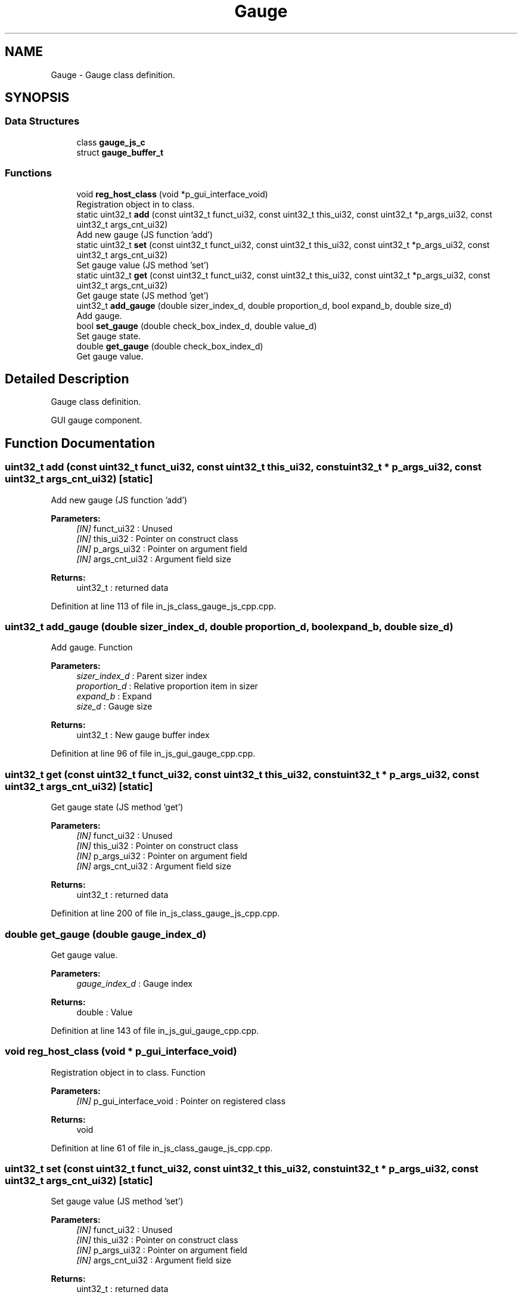 .TH "Gauge" 3 "Mon Apr 20 2020" "Version V2.0" "UART Terminal" \" -*- nroff -*-
.ad l
.nh
.SH NAME
Gauge \- Gauge class definition\&.  

.SH SYNOPSIS
.br
.PP
.SS "Data Structures"

.in +1c
.ti -1c
.RI "class \fBgauge_js_c\fP"
.br
.ti -1c
.RI "struct \fBgauge_buffer_t\fP"
.br
.in -1c
.SS "Functions"

.in +1c
.ti -1c
.RI "void \fBreg_host_class\fP (void *p_gui_interface_void)"
.br
.RI "Registration object in to class\&. "
.ti -1c
.RI "static uint32_t \fBadd\fP (const uint32_t funct_ui32, const uint32_t this_ui32, const uint32_t *p_args_ui32, const uint32_t args_cnt_ui32)"
.br
.RI "Add new gauge (JS function 'add') "
.ti -1c
.RI "static uint32_t \fBset\fP (const uint32_t funct_ui32, const uint32_t this_ui32, const uint32_t *p_args_ui32, const uint32_t args_cnt_ui32)"
.br
.RI "Set gauge value (JS method 'set') "
.ti -1c
.RI "static uint32_t \fBget\fP (const uint32_t funct_ui32, const uint32_t this_ui32, const uint32_t *p_args_ui32, const uint32_t args_cnt_ui32)"
.br
.RI "Get gauge state (JS method 'get') "
.ti -1c
.RI "uint32_t \fBadd_gauge\fP (double sizer_index_d, double proportion_d, bool expand_b, double size_d)"
.br
.RI "Add gauge\&. "
.ti -1c
.RI "bool \fBset_gauge\fP (double check_box_index_d, double value_d)"
.br
.RI "Set gauge state\&. "
.ti -1c
.RI "double \fBget_gauge\fP (double check_box_index_d)"
.br
.RI "Get gauge value\&. "
.in -1c
.SH "Detailed Description"
.PP 
Gauge class definition\&. 

GUI gauge component\&.
.SH "Function Documentation"
.PP 
.SS "uint32_t add (const uint32_t funct_ui32, const uint32_t this_ui32, const uint32_t * p_args_ui32, const uint32_t args_cnt_ui32)\fC [static]\fP"

.PP
Add new gauge (JS function 'add') 
.PP
\fBParameters:\fP
.RS 4
\fI[IN]\fP funct_ui32 : Unused 
.br
\fI[IN]\fP this_ui32 : Pointer on construct class 
.br
\fI[IN]\fP p_args_ui32 : Pointer on argument field 
.br
\fI[IN]\fP args_cnt_ui32 : Argument field size 
.RE
.PP
\fBReturns:\fP
.RS 4
uint32_t : returned data 
.RE
.PP

.PP
Definition at line 113 of file in_js_class_gauge_js_cpp\&.cpp\&.
.SS "uint32_t add_gauge (double sizer_index_d, double proportion_d, bool expand_b, double size_d)"

.PP
Add gauge\&. Function
.PP
\fBParameters:\fP
.RS 4
\fIsizer_index_d\fP : Parent sizer index 
.br
\fIproportion_d\fP : Relative proportion item in sizer 
.br
\fIexpand_b\fP : Expand 
.br
\fIsize_d\fP : Gauge size 
.RE
.PP
\fBReturns:\fP
.RS 4
uint32_t : New gauge buffer index 
.RE
.PP

.PP
Definition at line 96 of file in_js_gui_gauge_cpp\&.cpp\&.
.SS "uint32_t get (const uint32_t funct_ui32, const uint32_t this_ui32, const uint32_t * p_args_ui32, const uint32_t args_cnt_ui32)\fC [static]\fP"

.PP
Get gauge state (JS method 'get') 
.PP
\fBParameters:\fP
.RS 4
\fI[IN]\fP funct_ui32 : Unused 
.br
\fI[IN]\fP this_ui32 : Pointer on construct class 
.br
\fI[IN]\fP p_args_ui32 : Pointer on argument field 
.br
\fI[IN]\fP args_cnt_ui32 : Argument field size 
.RE
.PP
\fBReturns:\fP
.RS 4
uint32_t : returned data 
.RE
.PP

.PP
Definition at line 200 of file in_js_class_gauge_js_cpp\&.cpp\&.
.SS "double get_gauge (double gauge_index_d)"

.PP
Get gauge value\&. 
.PP
\fBParameters:\fP
.RS 4
\fIgauge_index_d\fP : Gauge index 
.RE
.PP
\fBReturns:\fP
.RS 4
double : Value 
.RE
.PP

.PP
Definition at line 143 of file in_js_gui_gauge_cpp\&.cpp\&.
.SS "void reg_host_class (void * p_gui_interface_void)"

.PP
Registration object in to class\&. Function
.PP
\fBParameters:\fP
.RS 4
\fI[IN]\fP p_gui_interface_void : Pointer on registered class 
.RE
.PP
\fBReturns:\fP
.RS 4
void 
.RE
.PP

.PP
Definition at line 61 of file in_js_class_gauge_js_cpp\&.cpp\&.
.SS "uint32_t set (const uint32_t funct_ui32, const uint32_t this_ui32, const uint32_t * p_args_ui32, const uint32_t args_cnt_ui32)\fC [static]\fP"

.PP
Set gauge value (JS method 'set') 
.PP
\fBParameters:\fP
.RS 4
\fI[IN]\fP funct_ui32 : Unused 
.br
\fI[IN]\fP this_ui32 : Pointer on construct class 
.br
\fI[IN]\fP p_args_ui32 : Pointer on argument field 
.br
\fI[IN]\fP args_cnt_ui32 : Argument field size 
.RE
.PP
\fBReturns:\fP
.RS 4
uint32_t : returned data 
.RE
.PP

.PP
Definition at line 159 of file in_js_class_gauge_js_cpp\&.cpp\&.
.SS "bool set_gauge (double gauge_index_d, double value_d)"

.PP
Set gauge state\&. 
.PP
\fBParameters:\fP
.RS 4
\fIgauge_index_d\fP : Gauge index 
.br
\fIvalue_d\fP : New value 
.RE
.PP
\fBReturns:\fP
.RS 4
bool : Status 
.RE
.PP

.PP
Definition at line 123 of file in_js_gui_gauge_cpp\&.cpp\&.
.SH "Author"
.PP 
Generated automatically by Doxygen for UART Terminal from the source code\&.
